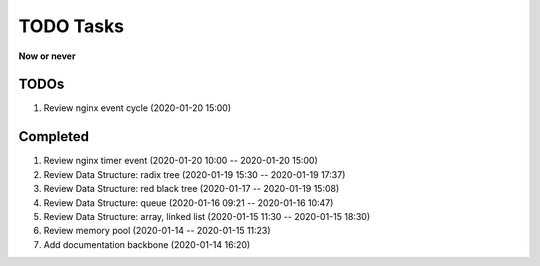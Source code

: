 **********
TODO Tasks
**********

**Now or never**

TODOs
=====

#. Review nginx event cycle (2020-01-20 15:00)

Completed
=========

#. Review nginx timer event (2020-01-20 10:00 -- 2020-01-20 15:00)
#. Review Data Structure: radix tree (2020-01-19 15:30 -- 2020-01-19 17:37)
#. Review Data Structure: red black tree (2020-01-17 -- 2020-01-19 15:08)
#. Review Data Structure: queue (2020-01-16 09:21 -- 2020-01-16 10:47)
#. Review Data Structure: array, linked list (2020-01-15 11:30 -- 2020-01-15 18:30)
#. Review memory pool (2020-01-14 -- 2020-01-15 11:23)
#. Add documentation backbone (2020-01-14 16:20)
